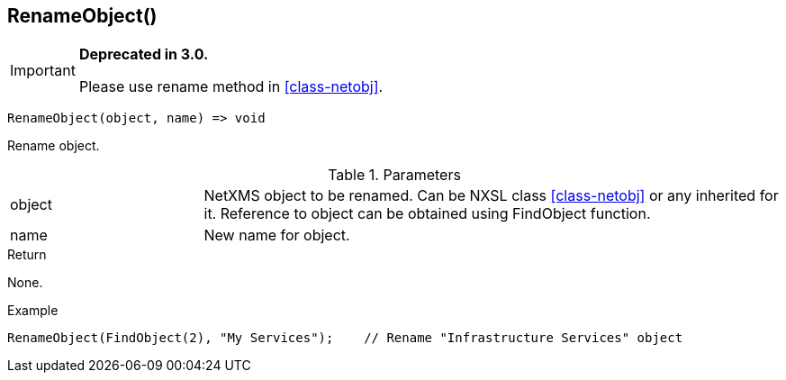 [.nxsl-function]
[[func-renameobject]]
== RenameObject()

****
[IMPORTANT]
====
*Deprecated in 3.0.*

Please use rename method in <<class-netobj>>.
====
****

[source,c]
----
RenameObject(object, name) => void
----

Rename object.

.Parameters
[cols="1,3" grid="none", frame="none"]
|===
|object|NetXMS object to be renamed. Can be NXSL class <<class-netobj>> or any inherited for it. Reference to object can be obtained using FindObject function.
|name|New name for object.
|===

.Return
None.

.Example
[.source]
....
RenameObject(FindObject(2), "My Services");    // Rename "Infrastructure Services" object
....
